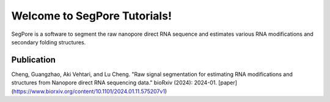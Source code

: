 Welcome to SegPore Tutorials!
===================================

SegPore is a software to segment the raw nanopore direct RNA sequence and estimates various RNA modifications and secondary folding structures.


Publication
--------

Cheng, Guangzhao, Aki Vehtari, and Lu Cheng. "Raw signal segmentation for estimating RNA modifications and structures from Nanopore direct RNA sequencing data." bioRxiv (2024): 2024-01. [paper](https://www.biorxiv.org/content/10.1101/2024.01.11.575207v1)
